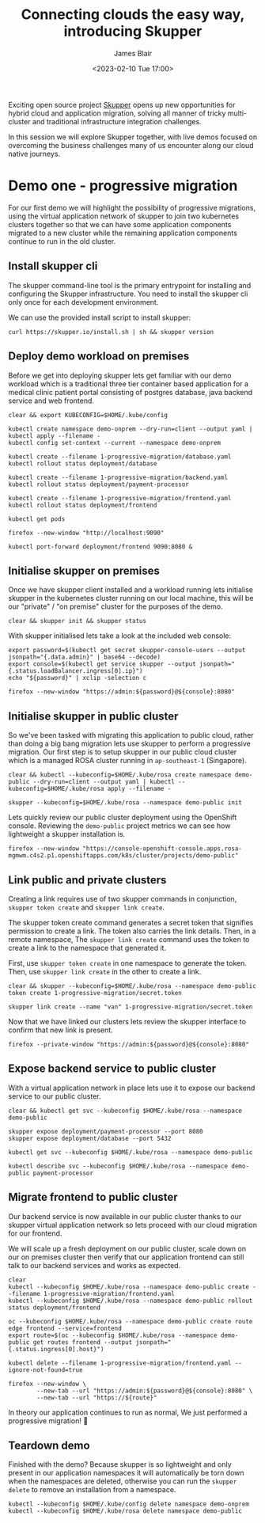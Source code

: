 #+TITLE: Connecting clouds the easy way, introducing Skupper
#+AUTHOR: James Blair
#+DATE: <2023-02-10 Tue 17:00>


Exciting open source project [[https://skupper.io/][Skupper]] opens up new opportunities for hybrid cloud and application migration, solving all manner of tricky multi-cluster and traditional infrastructure integration challenges.

In this session we will explore Skupper together, with live demos focused on overcoming the business challenges many of us encounter along our cloud native journeys.

[[./images/skupper-overview.png]]


* Demo one - progressive migration

For our first demo we will highlight the possibility of progressive migrations, using the virtual application network of skupper to join two kubernetes clusters together so that we can have some application components migrated to a new cluster while the remaining application components continue to run in the old cluster.


** Install skupper cli

The skupper command-line tool is the primary entrypoint for installing and configuring the Skupper infrastructure. You need to install the skupper cli only once for each development environment.

We can use the provided install script to install skupper:

#+NAME: Install skupper client and check version
#+begin_src tmate :socket /tmp/james.tmate.tmate
curl https://skupper.io/install.sh | sh && skupper version
#+end_src


** Deploy demo workload on premises

Before we get into deploying skupper lets get familiar with our demo workload which is a traditional three tier container based application for a medical clinic patient portal consisting of postgres database, java backend service and web frontend.

#+NAME: Deploy demo workload on premises
#+begin_src tmate :socket /tmp/james.tmate.tmate
clear && export KUBECONFIG=$HOME/.kube/config

kubectl create namespace demo-onprem --dry-run=client --output yaml | kubectl apply --filename -
kubectl config set-context --current --namespace demo-onprem

kubectl create --filename 1-progressive-migration/database.yaml
kubectl rollout status deployment/database

kubectl create --filename 1-progressive-migration/backend.yaml
kubectl rollout status deployment/payment-processor

kubectl create --filename 1-progressive-migration/frontend.yaml
kubectl rollout status deployment/frontend

kubectl get pods
#+end_src


#+NAME: Review application
#+begin_src tmate :socket /tmp/james.tmate.tmate
firefox --new-window "http://localhost:9090"

kubectl port-forward deployment/frontend 9090:8080 &
#+end_src


** Initialise skupper on premises

Once we have skupper client installed and a workload running lets initialise skupper in the kubernetes cluster running on our local machine, this will be our "private" / "on premise" cluster for the purposes of the demo.

#+NAME: Initialise skupper on local cluster
#+begin_src tmate :socket /tmp/james.tmate.tmate
clear && skupper init && skupper status
#+end_src


With skupper initialised lets take a look at the included web console:

#+NAME: Open skupper web interface
#+begin_src tmate :socket /tmp/james.tmate.tmate
export password=$(kubectl get secret skupper-console-users --output jsonpath="{.data.admin}" | base64 --decode)
export console=$(kubectl get service skupper --output jsonpath="{.status.loadBalancer.ingress[0].ip}")
echo "${password}" | xclip -selection c

firefox --new-window "https://admin:${password}@${console}:8080"
#+end_src


** Initialise skupper in public cluster

So we've been tasked with migrating this application to public cloud, rather than doing a big bang migration lets use skupper to perform a progressive migration. Our first step is to setup skupper in our public cloud cluster which is a managed ROSA cluster running in ~ap-southeast-1~ (Singapore).

#+NAME: Initialise skupper in public cluster
#+begin_src tmate :socket /tmp/james.tmate.tmate
clear && kubectl --kubeconfig=$HOME/.kube/rosa create namespace demo-public --dry-run=client --output yaml | kubectl --kubeconfig=$HOME/.kube/rosa apply --filename -

skupper --kubeconfig=$HOME/.kube/rosa --namespace demo-public init
#+end_src


Lets quickly review our public cluster deployment using the OpenShift console. Reviewing the ~demo-public~ project metrics we can see how lightweight a skupper installation is.

#+NAME: Review skupper status in public cluster
#+begin_src tmate :socket /tmp/james.tmate.tmate
firefox --new-window "https://console-openshift-console.apps.rosa-mgmwm.c4s2.p1.openshiftapps.com/k8s/cluster/projects/demo-public"
#+end_src


** Link public and private clusters

Creating a link requires use of two skupper commands in conjunction, ~skupper token create~ and ~skupper link create~.

The skupper token create command generates a secret token that signifies permission to create a link. The token also carries the link details. Then, in a remote namespace, The ~skupper link create~ command uses the token to create a link to the namespace that generated it.

First, use ~skupper token create~ in one namespace to generate the token. Then, use ~skupper link create~ in the other to create a link.

#+NAME: Establish link between clusters
#+begin_src tmate :socket /tmp/james.tmate.tmate
clear && skupper --kubeconfig=$HOME/.kube/rosa --namespace demo-public token create 1-progressive-migration/secret.token

skupper link create --name "van" 1-progressive-migration/secret.token
#+end_src


Now that we have linked our clusters lets review the skupper interface to confirm that new link is present.

#+NAME: Review skupper console
#+begin_src tmate :socket /tmp/james.tmate.tmate
firefox --private-window "https://admin:${password}@${console}:8080"
#+end_src


** Expose backend service to public cluster

With a virtual application network in place lets use it to expose our backend service to our public cluster.

#+NAME: Expose payments-processor service
#+begin_src tmate :socket /tmp/james.tmate.tmate
clear && kubectl get svc --kubeconfig $HOME/.kube/rosa --namespace demo-public

skupper expose deployment/payment-processor --port 8080
skupper expose deployment/database --port 5432

kubectl get svc --kubeconfig $HOME/.kube/rosa --namespace demo-public

kubectl describe svc --kubeconfig $HOME/.kube/rosa --namespace demo-public payment-processor
#+end_src


** Migrate frontend to public cluster

Our backend service is now available in our public cluster thanks to our skupper virtual application network so lets proceed with our cloud migration for our frontend.

We will scale up a fresh deployment on our public cluster, scale down on our on premises cluster then verify that our application frontend can still talk to our backend services and works as expected.

#+NAME: Migrate frontend to the public cluster
#+begin_src tmate :socket /tmp/james.tmate.tmate
clear
kubectl --kubeconfig $HOME/.kube/rosa --namespace demo-public create --filename 1-progressive-migration/frontend.yaml
kubectl --kubeconfig $HOME/.kube/rosa --namespace demo-public rollout status deployment/frontend

oc --kubeconfig $HOME/.kube/rosa --namespace demo-public create route edge frontend --service=frontend
export route=$(oc --kubeconfig $HOME/.kube/rosa --namespace demo-public get routes frontend --output jsonpath="{.status.ingress[0].host}")

kubectl delete --filename 1-progressive-migration/frontend.yaml --ignore-not-found=true
#+end_src


#+NAME: Verify application functionality
#+begin_src tmate :socket /tmp/james.tmate.tmate
firefox --new-window \
        --new-tab --url "https://admin:${password}@${console}:8080" \
        --new-tab --url "https://${route}"
#+end_src

In theory our application continues to run as normal, We just performed a progressive migration! 🎉


** Teardown demo

Finished with the demo? Because skupper is so lightweight and only present in our application namespaces it will automatically be torn down when the namespaces are deleted, otherwise you can run the ~skupper delete~ to remove an installation from a namespace.

#+NAME: Teardown demo namespaces
#+begin_src tmate :socket /tmp/james.tmate.tmate
kubectl --kubeconfig $HOME/.kube/config delete namespace demo-onprem
kubectl --kubeconfig $HOME/.kube/rosa delete namespace demo-public
#+end_src
